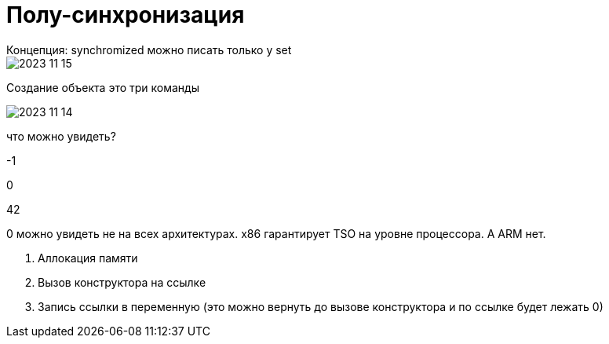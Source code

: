 = Полу-синхронизация
Концепция: synchromized можно писать только у set  

image::media/2023-11-15.png[]

Создание объекта это три команды

image::media/2023-11-14.png[]


что можно увидеть? 

-1 

0 

42

0 можно увидеть не на всех архитектурах. x86 гарантирует TSO на уровне процессора. А ARM нет.

1. Аллокация  памяти 
2. Вызов конструктора на ссылке 
3. Запись ссылки в переменную (это можно вернуть до вызове конструктора и по ссылке будет лежать 0)